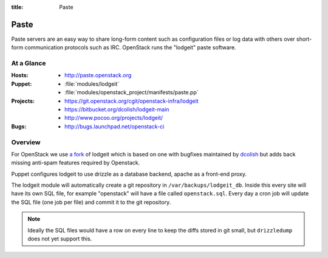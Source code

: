 :title: Paste

.. _paste:

Paste
#####

Paste servers are an easy way to share long-form content such as
configuration files or log data with others over short-form
communication protocols such as IRC.  OpenStack runs the "lodgeit"
paste software.

At a Glance
===========

:Hosts:
  * http://paste.openstack.org
:Puppet:
  * :file:`modules/lodgeit`
  * :file:`modules/openstack_project/manifests/paste.pp`
:Projects:
  * https://git.openstack.org/cgit/openstack-infra/lodgeit
  * https://bitbucket.org/dcolish/lodgeit-main
  * http://www.pocoo.org/projects/lodgeit/
:Bugs:
  * http://bugs.launchpad.net/openstack-ci

Overview
========

For OpenStack we use `a fork
<https://git.openstack.org/cgit/openstack-infra/lodgeit>`_ of lodgeit which is
based on one with bugfixes maintained by `dcolish
<https://bitbucket.org/dcolish/lodgeit-main>`_ but adds back missing
anti-spam features required by Openstack.

Puppet configures lodgeit to use drizzle as a database backend, apache
as a front-end proxy.

The lodgeit module will automatically create a git repository in
``/var/backups/lodgeit_db``.  Inside this every site will have its own
SQL file, for example "openstack" will have a file called
``openstack.sql``.  Every day a cron job will update the SQL file (one
job per file) and commit it to the git repository.

.. note::
   Ideally the SQL files would have a row on every line to keep the
   diffs stored in git small, but ``drizzledump`` does not yet support
   this.
